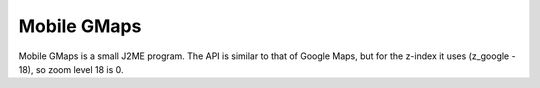 .. _mobilegmaps:

Mobile GMaps
============

Mobile GMaps is a small J2ME program. The API is similar to that of Google Maps, but for the z-index it uses (z_google - 18), so zoom level 18 is 0.
